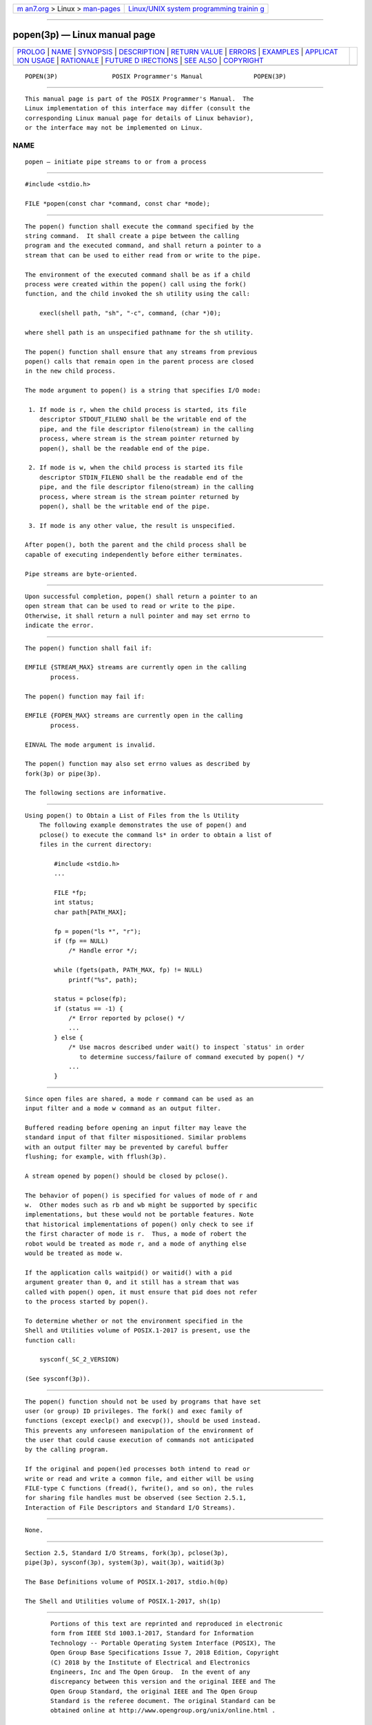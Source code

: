 .. container:: page-top

.. container:: nav-bar

   +----------------------------------+----------------------------------+
   | `m                               | `Linux/UNIX system programming   |
   | an7.org <../../../index.html>`__ | trainin                          |
   | > Linux >                        | g <http://man7.org/training/>`__ |
   | `man-pages <../index.html>`__    |                                  |
   +----------------------------------+----------------------------------+

--------------

popen(3p) — Linux manual page
=============================

+-----------------------------------+-----------------------------------+
| `PROLOG <#PROLOG>`__ \|           |                                   |
| `NAME <#NAME>`__ \|               |                                   |
| `SYNOPSIS <#SYNOPSIS>`__ \|       |                                   |
| `DESCRIPTION <#DESCRIPTION>`__ \| |                                   |
| `RETURN VALUE <#RETURN_VALUE>`__  |                                   |
| \| `ERRORS <#ERRORS>`__ \|        |                                   |
| `EXAMPLES <#EXAMPLES>`__ \|       |                                   |
| `APPLICAT                         |                                   |
| ION USAGE <#APPLICATION_USAGE>`__ |                                   |
| \| `RATIONALE <#RATIONALE>`__ \|  |                                   |
| `FUTURE D                         |                                   |
| IRECTIONS <#FUTURE_DIRECTIONS>`__ |                                   |
| \| `SEE ALSO <#SEE_ALSO>`__ \|    |                                   |
| `COPYRIGHT <#COPYRIGHT>`__        |                                   |
+-----------------------------------+-----------------------------------+
| .. container:: man-search-box     |                                   |
+-----------------------------------+-----------------------------------+

::

   POPEN(3P)               POSIX Programmer's Manual              POPEN(3P)


-----------------------------------------------------

::

          This manual page is part of the POSIX Programmer's Manual.  The
          Linux implementation of this interface may differ (consult the
          corresponding Linux manual page for details of Linux behavior),
          or the interface may not be implemented on Linux.

NAME
-------------------------------------------------

::

          popen — initiate pipe streams to or from a process


---------------------------------------------------------

::

          #include <stdio.h>

          FILE *popen(const char *command, const char *mode);


---------------------------------------------------------------

::

          The popen() function shall execute the command specified by the
          string command.  It shall create a pipe between the calling
          program and the executed command, and shall return a pointer to a
          stream that can be used to either read from or write to the pipe.

          The environment of the executed command shall be as if a child
          process were created within the popen() call using the fork()
          function, and the child invoked the sh utility using the call:

              execl(shell path, "sh", "-c", command, (char *)0);

          where shell path is an unspecified pathname for the sh utility.

          The popen() function shall ensure that any streams from previous
          popen() calls that remain open in the parent process are closed
          in the new child process.

          The mode argument to popen() is a string that specifies I/O mode:

           1. If mode is r, when the child process is started, its file
              descriptor STDOUT_FILENO shall be the writable end of the
              pipe, and the file descriptor fileno(stream) in the calling
              process, where stream is the stream pointer returned by
              popen(), shall be the readable end of the pipe.

           2. If mode is w, when the child process is started its file
              descriptor STDIN_FILENO shall be the readable end of the
              pipe, and the file descriptor fileno(stream) in the calling
              process, where stream is the stream pointer returned by
              popen(), shall be the writable end of the pipe.

           3. If mode is any other value, the result is unspecified.

          After popen(), both the parent and the child process shall be
          capable of executing independently before either terminates.

          Pipe streams are byte-oriented.


-----------------------------------------------------------------

::

          Upon successful completion, popen() shall return a pointer to an
          open stream that can be used to read or write to the pipe.
          Otherwise, it shall return a null pointer and may set errno to
          indicate the error.


-----------------------------------------------------

::

          The popen() function shall fail if:

          EMFILE {STREAM_MAX} streams are currently open in the calling
                 process.

          The popen() function may fail if:

          EMFILE {FOPEN_MAX} streams are currently open in the calling
                 process.

          EINVAL The mode argument is invalid.

          The popen() function may also set errno values as described by
          fork(3p) or pipe(3p).

          The following sections are informative.


---------------------------------------------------------

::

      Using popen() to Obtain a List of Files from the ls Utility
          The following example demonstrates the use of popen() and
          pclose() to execute the command ls* in order to obtain a list of
          files in the current directory:

              #include <stdio.h>
              ...

              FILE *fp;
              int status;
              char path[PATH_MAX];

              fp = popen("ls *", "r");
              if (fp == NULL)
                  /* Handle error */;

              while (fgets(path, PATH_MAX, fp) != NULL)
                  printf("%s", path);

              status = pclose(fp);
              if (status == -1) {
                  /* Error reported by pclose() */
                  ...
              } else {
                  /* Use macros described under wait() to inspect `status' in order
                     to determine success/failure of command executed by popen() */
                  ...
              }


---------------------------------------------------------------------------

::

          Since open files are shared, a mode r command can be used as an
          input filter and a mode w command as an output filter.

          Buffered reading before opening an input filter may leave the
          standard input of that filter mispositioned. Similar problems
          with an output filter may be prevented by careful buffer
          flushing; for example, with fflush(3p).

          A stream opened by popen() should be closed by pclose().

          The behavior of popen() is specified for values of mode of r and
          w.  Other modes such as rb and wb might be supported by specific
          implementations, but these would not be portable features. Note
          that historical implementations of popen() only check to see if
          the first character of mode is r.  Thus, a mode of robert the
          robot would be treated as mode r, and a mode of anything else
          would be treated as mode w.

          If the application calls waitpid() or waitid() with a pid
          argument greater than 0, and it still has a stream that was
          called with popen() open, it must ensure that pid does not refer
          to the process started by popen().

          To determine whether or not the environment specified in the
          Shell and Utilities volume of POSIX.1‐2017 is present, use the
          function call:

              sysconf(_SC_2_VERSION)

          (See sysconf(3p)).


-----------------------------------------------------------

::

          The popen() function should not be used by programs that have set
          user (or group) ID privileges. The fork() and exec family of
          functions (except execlp() and execvp()), should be used instead.
          This prevents any unforeseen manipulation of the environment of
          the user that could cause execution of commands not anticipated
          by the calling program.

          If the original and popen()ed processes both intend to read or
          write or read and write a common file, and either will be using
          FILE-type C functions (fread(), fwrite(), and so on), the rules
          for sharing file handles must be observed (see Section 2.5.1,
          Interaction of File Descriptors and Standard I/O Streams).


---------------------------------------------------------------------------

::

          None.


---------------------------------------------------------

::

          Section 2.5, Standard I/O Streams, fork(3p), pclose(3p),
          pipe(3p), sysconf(3p), system(3p), wait(3p), waitid(3p)

          The Base Definitions volume of POSIX.1‐2017, stdio.h(0p)

          The Shell and Utilities volume of POSIX.1‐2017, sh(1p)


-----------------------------------------------------------

::

          Portions of this text are reprinted and reproduced in electronic
          form from IEEE Std 1003.1-2017, Standard for Information
          Technology -- Portable Operating System Interface (POSIX), The
          Open Group Base Specifications Issue 7, 2018 Edition, Copyright
          (C) 2018 by the Institute of Electrical and Electronics
          Engineers, Inc and The Open Group.  In the event of any
          discrepancy between this version and the original IEEE and The
          Open Group Standard, the original IEEE and The Open Group
          Standard is the referee document. The original Standard can be
          obtained online at http://www.opengroup.org/unix/online.html .

          Any typographical or formatting errors that appear in this page
          are most likely to have been introduced during the conversion of
          the source files to man page format. To report such errors, see
          https://www.kernel.org/doc/man-pages/reporting_bugs.html .

   IEEE/The Open Group               2017                         POPEN(3P)

--------------

Pages that refer to this page:
`stdio.h(0p) <../man0/stdio.h.0p.html>`__, 
`awk(1p) <../man1/awk.1p.html>`__, 
`pclose(3p) <../man3/pclose.3p.html>`__, 
`stdin(3p) <../man3/stdin.3p.html>`__

--------------

--------------

.. container:: footer

   +-----------------------+-----------------------+-----------------------+
   | HTML rendering        |                       | |Cover of TLPI|       |
   | created 2021-08-27 by |                       |                       |
   | `Michael              |                       |                       |
   | Ker                   |                       |                       |
   | risk <https://man7.or |                       |                       |
   | g/mtk/index.html>`__, |                       |                       |
   | author of `The Linux  |                       |                       |
   | Programming           |                       |                       |
   | Interface <https:     |                       |                       |
   | //man7.org/tlpi/>`__, |                       |                       |
   | maintainer of the     |                       |                       |
   | `Linux man-pages      |                       |                       |
   | project <             |                       |                       |
   | https://www.kernel.or |                       |                       |
   | g/doc/man-pages/>`__. |                       |                       |
   |                       |                       |                       |
   | For details of        |                       |                       |
   | in-depth **Linux/UNIX |                       |                       |
   | system programming    |                       |                       |
   | training courses**    |                       |                       |
   | that I teach, look    |                       |                       |
   | `here <https://ma     |                       |                       |
   | n7.org/training/>`__. |                       |                       |
   |                       |                       |                       |
   | Hosting by `jambit    |                       |                       |
   | GmbH                  |                       |                       |
   | <https://www.jambit.c |                       |                       |
   | om/index_en.html>`__. |                       |                       |
   +-----------------------+-----------------------+-----------------------+

--------------

.. container:: statcounter

   |Web Analytics Made Easy - StatCounter|

.. |Cover of TLPI| image:: https://man7.org/tlpi/cover/TLPI-front-cover-vsmall.png
   :target: https://man7.org/tlpi/
.. |Web Analytics Made Easy - StatCounter| image:: https://c.statcounter.com/7422636/0/9b6714ff/1/
   :class: statcounter
   :target: https://statcounter.com/
